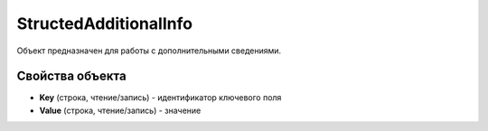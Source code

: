 StructedAdditionalInfo
======================

Объект предназначен для работы с дополнительными сведениями.


Свойства объекта
----------------

- **Key** (строка, чтение/запись) - идентификатор ключевого поля

- **Value** (строка, чтение/запись) - значение
